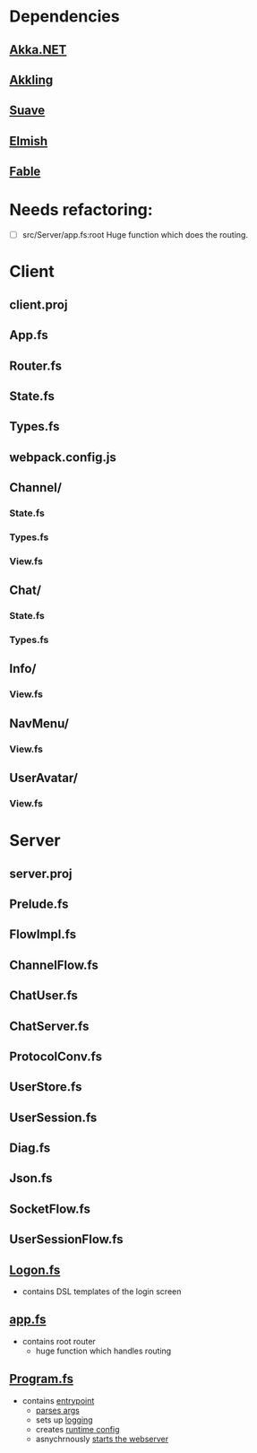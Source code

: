 * Dependencies
** [[https://github.com/akkadotnet/akka.net][Akka.NET]]
** [[https://github.com/Horusiath/Akkling][Akkling]]
** [[https://github.com/SuaveIO/suave][Suave]]
** [[https://github.com/fable-elmish/elmish][Elmish]]
** [[https://github.com/fable-compiler/Fable][Fable]]

* Needs refactoring:

- [ ] src/Server/app.fs:root
  Huge function which does the routing.

* Client
** client.proj
** App.fs
** Router.fs
** State.fs
** Types.fs
** webpack.config.js
** Channel/
*** State.fs
*** Types.fs
*** View.fs
** Chat/
*** State.fs
*** Types.fs
** Info/
*** View.fs
** NavMenu/
*** View.fs
** UserAvatar/
*** View.fs

* Server
** server.proj
** Prelude.fs
** FlowImpl.fs
** ChannelFlow.fs
** ChatUser.fs
** ChatServer.fs
** ProtocolConv.fs
** UserStore.fs
** UserSession.fs
** Diag.fs
** Json.fs
** SocketFlow.fs
** UserSessionFlow.fs
** [[file:src/Server/Logon.fs::module%20Logon][Logon.fs]]
- contains DSL templates of the login screen
** [[file:src/Server/app.fs::module%20App][app.fs]]
- contains root router
  - huge function which handles routing
** [[file:src/Server/Program.fs::open%20System.IO][Program.fs]]
- contains [[file:src/Server/Program.fs::let%20main%20argv%20=][entrypoint]]
  - [[file:src/Server/Program.fs::let%20rec%20parseArgs%20b%20args%20=][parses args]]
  - sets up [[file:src/Server/Program.fs::let%20logger%20=%20Logging.Targets.create%20Logging.Verbose%20%5B|%20"Suave"%20|%5D][logging]]
  - creates [[file:src/Server/Program.fs::let%20config%20=][runtime config]]
  - asnychrnously [[file:src/Server/Program.fs::Async.Start%20(application,%20cts.Token)][starts the webserver]]
